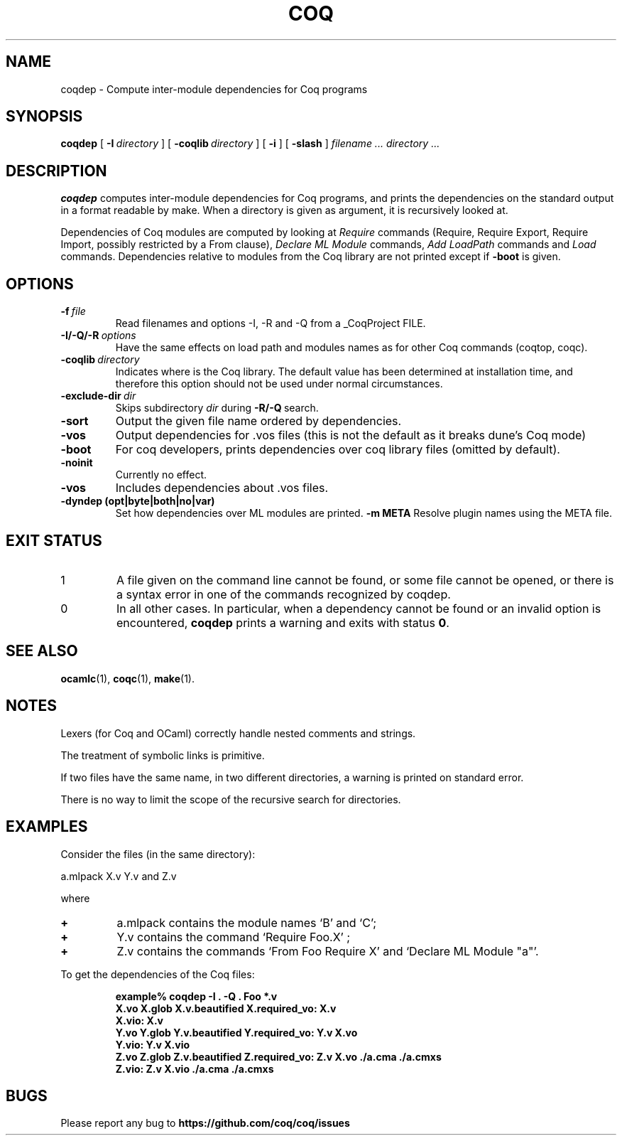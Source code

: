 .TH COQ 1

.SH NAME
coqdep \- Compute inter-module dependencies for Coq programs

.SH SYNOPSIS
.B coqdep
[
.BI \-I \ directory
]
[
.BI \-coqlib \ directory
]
[
.BI \-i
]
[
.BI \-slash
]
.I filename ...
.I directory ...

.SH DESCRIPTION

.B coqdep
computes inter-module dependencies for Coq programs,
and prints the dependencies on the standard output in a format
readable by make.
When a directory is given as argument, it is recursively looked at.

Dependencies of Coq modules are computed by looking at
.IR Require \&
commands (Require, Require Export, Require Import, possibly restricted by a From clause),
.IR Declare \&
.IR ML \&
.IR Module \&
commands,
.IR Add \&
.IR LoadPath \&
commands and
.IR Load \&
commands. Dependencies relative to modules from the Coq library are not
printed except if
.BR \-boot \&
is given.

.SH OPTIONS

.TP
.BI \-f \ file
Read filenames and options -I, -R and -Q from a _CoqProject FILE.
.TP
.BI \-I/\-Q/\-R \ options
Have the same effects on load path and modules names as for other
Coq commands (coqtop, coqc).
.TP
.BI \-coqlib \ directory
Indicates where is the Coq library. The default value has been
determined at installation time, and therefore this option should not
be used under normal circumstances.
.TP
.BI \-exclude-dir \ dir
Skips subdirectory
.IR dir \ during
.BR -R/-Q \ search.
.TP
.B \-sort
Output the given file name ordered by dependencies.
.TP
.B \-vos
Output dependencies for .vos files (this is not the default as it breaks dune's Coq mode)
.TP
.B \-boot
For coq developers, prints dependencies over coq library files
(omitted by default).
.TP
.B \-noinit
Currently no effect.
.TP
.B \-vos
Includes dependencies about .vos files.
.TP
.B \-dyndep (opt|byte|both|no|var)
Set how dependencies over ML modules are printed.
.B \-m META
Resolve plugin names using the META file.

.SH EXIT STATUS
.IP "1"
A file given on the command line cannot be found, or some file
cannot be opened, or there is a syntax error in one of the commands recognized by coqdep.
.IP "0"
In all other cases. In particular, when a dependency cannot be
found or an invalid option is encountered,
.B coqdep
prints a warning and exits with status
.B 0\fR.


.SH SEE ALSO

.BR ocamlc (1),
.BR coqc (1),
.BR make (1).
.br

.SH NOTES

Lexers (for Coq and OCaml) correctly handle nested comments
and strings.

The treatment of symbolic links is primitive.

If two files have the same name, in two different directories,
a warning is printed on standard error.

There is no way to limit the scope of the recursive search for
directories.

.SH EXAMPLES

.LP
Consider the files (in the same directory):

	a.mlpack X.v Y.v and Z.v

where
.TP
.BI \+
a.mlpack contains the module names `B' and `C';
.TP
.BI \+
Y.v contains the command `Require Foo.X' ;
.TP
.BI \+
Z.v contains the commands `From Foo Require X' and `Declare ML Module "a"'.
.LP
To get the dependencies of the Coq files:
.IP
.B
example% coqdep \-I . -Q . Foo *.v
.RS
.sp .5
.nf
.B X.vo X.glob X.v.beautified X.required_vo: X.v 
.B X.vio: X.v 
.B Y.vo Y.glob Y.v.beautified Y.required_vo: Y.v X.vo
.B Y.vio: Y.v X.vio
.B Z.vo Z.glob Z.v.beautified Z.required_vo: Z.v X.vo ./a.cma ./a.cmxs
.B Z.vio: Z.v X.vio ./a.cma ./a.cmxs
.fi
.RE
.br

.SH BUGS

Please report any bug to
.B https://github.com/coq/coq/issues
